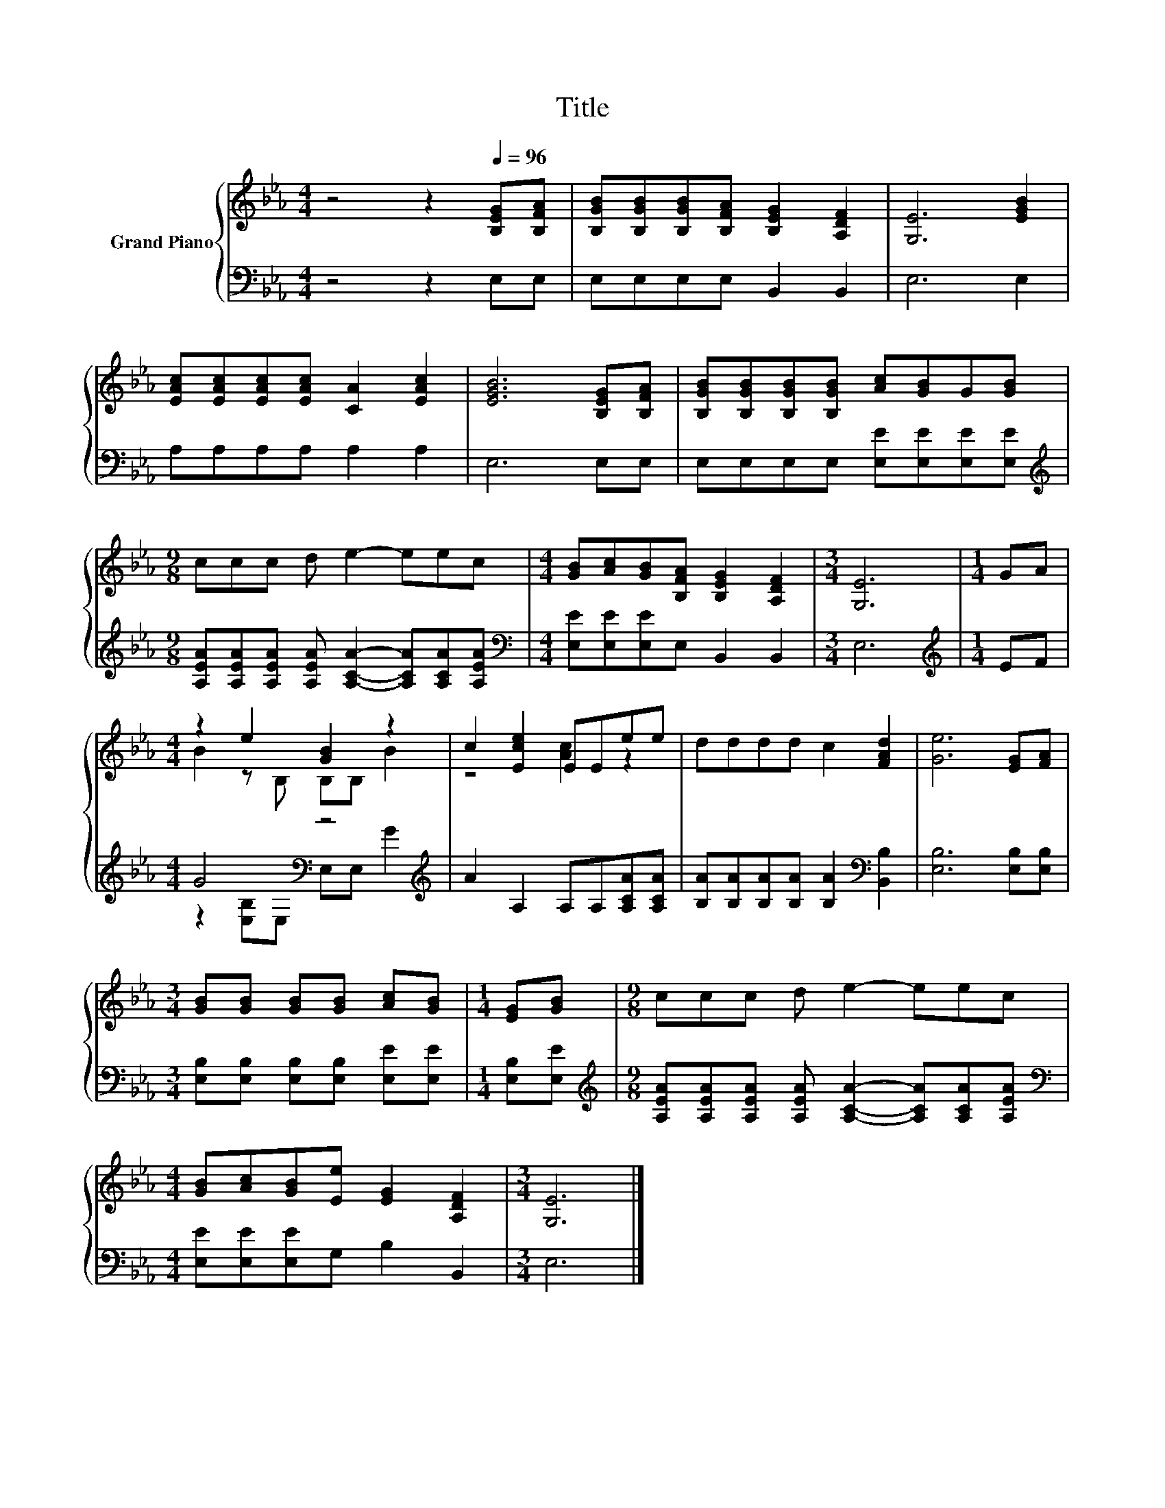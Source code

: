 X:1
T:Title
%%score { ( 1 3 ) | ( 2 4 ) }
L:1/8
M:4/4
K:Eb
V:1 treble nm="Grand Piano"
V:3 treble 
V:2 bass 
V:4 bass 
V:1
 z4 z2[Q:1/4=96] [B,EG][B,FA] | [B,GB][B,GB][B,GB][B,FA] [B,EG]2 [A,DF]2 | [G,E]6 [EGB]2 | %3
 [EAc][EAc][EAc][EAc] [CA]2 [EAc]2 | [EGB]6 [B,EG][B,FA] | [B,GB][B,GB][B,GB][B,GB] [Ac][GB]G[GB] | %6
[M:9/8] ccc d e2- eec |[M:4/4] [GB][Ac][GB][B,FA] [B,EG]2 [A,DF]2 |[M:3/4] [G,E]6 |[M:1/4] GA | %10
[M:4/4] z2 e2 [GB]2 z2 | c2 [Ece]2 EEee | dddd c2 [FAd]2 | [Ge]6 [EG][FA] | %14
[M:3/4] [GB][GB] [GB][GB] [Ac][GB] |[M:1/4] [EG][GB] |[M:9/8] ccc d e2- eec | %17
[M:4/4] [GB][Ac][GB][Ee] [EG]2 [A,DF]2 |[M:3/4] [G,E]6 |] %19
V:2
 z4 z2 E,E, | E,E,E,E, B,,2 B,,2 | E,6 E,2 | A,A,A,A, A,2 A,2 | E,6 E,E, | %5
 E,E,E,E, [E,E][E,E][E,E][E,E] | %6
[M:9/8][K:treble] [A,EA][A,EA][A,EA] [A,EA] [A,CA]2- [A,CA][A,CA][A,EA] | %7
[M:4/4][K:bass] [E,E][E,E][E,E]E, B,,2 B,,2 |[M:3/4] E,6 |[M:1/4][K:treble] EF | %10
[M:4/4] G4[K:bass] z4[K:treble] | A2 A,2 A,A,[A,CA][A,CA] | %12
 [B,A][B,A][B,A][B,A] [B,A]2[K:bass] [B,,B,]2 | [E,B,]6 [E,B,][E,B,] | %14
[M:3/4] [E,B,][E,B,] [E,B,][E,B,] [E,E][E,E] |[M:1/4] [E,B,][E,E] | %16
[M:9/8][K:treble] [A,EA][A,EA][A,EA] [A,EA] [A,CA]2- [A,CA][A,CA][A,EA] | %17
[M:4/4][K:bass] [E,E][E,E][E,E]G, B,2 B,,2 |[M:3/4] E,6 |] %19
V:3
 x8 | x8 | x8 | x8 | x8 | x8 |[M:9/8] x9 |[M:4/4] x8 |[M:3/4] x6 |[M:1/4] x2 | %10
[M:4/4] B2 z B, B,B, B2 | z4 [Ac]2 z2 | x8 | x8 |[M:3/4] x6 |[M:1/4] x2 |[M:9/8] x9 |[M:4/4] x8 | %18
[M:3/4] x6 |] %19
V:4
 x8 | x8 | x8 | x8 | x8 | x8 |[M:9/8][K:treble] x9 |[M:4/4][K:bass] x8 |[M:3/4] x6 | %9
[M:1/4][K:treble] x2 |[M:4/4] z2[K:bass] [E,B,]E, E,E,[K:treble] G2 | x8 | x6[K:bass] x2 | x8 | %14
[M:3/4] x6 |[M:1/4] x2 |[M:9/8][K:treble] x9 |[M:4/4][K:bass] x8 |[M:3/4] x6 |] %19

